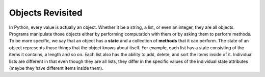 ..  Copyright (C)  Brad Miller, David Ranum, Jeffrey Elkner, Peter Wentworth, Allen B. Downey, Chris
    Meyers, and Dario Mitchell.  Permission is granted to copy, distribute
    and/or modify this document under the terms of the GNU Free Documentation
    License, Version 1.3 or any later version published by the Free Software
    Foundation; with Invariant Sections being Forward, Prefaces, and
    Contributor List, no Front-Cover Texts, and no Back-Cover Texts.  A copy of
    the license is included in the section entitled "GNU Free Documentation
    License".

.. index:: state of an object
   
Objects Revisited
-----------------

In Python, every value is actually an object. Whether it be a string, a list, or even an integer, they are all objects.  Programs manipulate those objects either by performing
computation with them or by asking them to perform methods.  To be more specific, we say that an object has
a **state** and a collection of **methods** that it can perform.  The state of an object represents those things
that the object knows about itself.  For example, each list has a state consisting
of the items it contains, a length and so on.  Each list also has the ability to add, delete, and sort the items inside of it.  Individual lists are different in 
that even though they are all lists, they differ in the specific values of the individual state attributes (maybe they have different items inside them).


